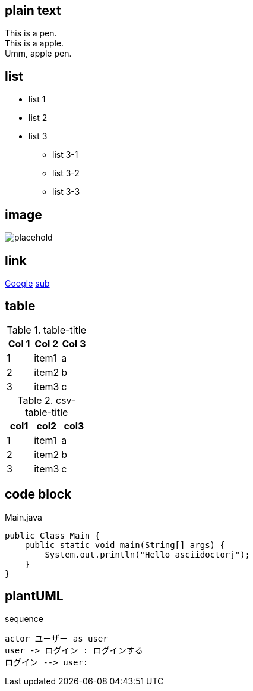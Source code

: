 == plain text

This is a pen. +
This is a apple. +
Umm, apple pen. +


== list

* list 1
* list 2
* list 3
** list 3-1
** list 3-2
** list 3-3

== image

image::http://placehold.it/350x150[placehold]

== link

link:https://www.google.co.jp/[Google]
link:./sub[sub]

== table

.table-title
[options="header"]
|=================
| Col 1 | Col 2 | Col 3
| 1     | item1 | a
| 2     | item2 | b
| 3     | item3 | c
|=================

.csv-table-title
[format="csv"]
[options="header"]
|=================
col1,col2,col3
1,item1,a
2,item2,b
3,item3,c
|=================

== code block

[source, java]
.Main.java
----
public Class Main {
    public static void main(String[] args) {
        System.out.println("Hello asciidoctorj");
    }
}
----

== plantUML

[plantuml]
.sequence
----
actor ユーザー as user
user -> ログイン : ログインする
ログイン --> user:
----
